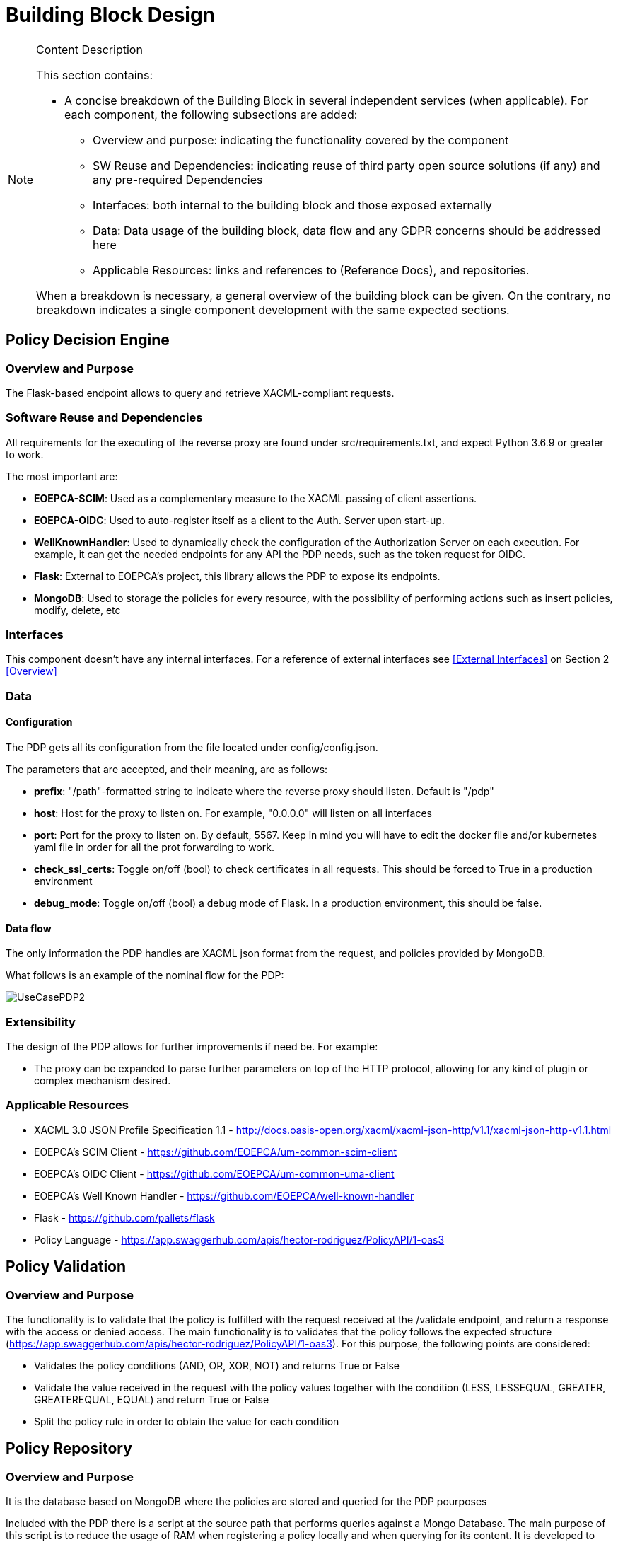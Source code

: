 [[mainComponents]]
= Building Block Design

[NOTE]
.Content Description
================================
This section contains:

* A concise breakdown of the Building Block in several independent services (when applicable). For each component, the following subsections are added:
** Overview and purpose: indicating the functionality covered by the component
** SW Reuse and Dependencies: indicating reuse of third party open source solutions (if any) and any pre-required Dependencies
** Interfaces: both internal to the building block and those exposed externally
** Data: Data usage of the building block, data flow and any GDPR concerns should be addressed here
** Applicable Resources: links and references to (Reference Docs), and repositories.

When a breakdown is necessary, a general overview of the building block can be given. On the contrary, no breakdown indicates a single component development with the same expected sections.

================================


== Policy Decision Engine

=== Overview and Purpose
The Flask-based endpoint allows to query and retrieve XACML-compliant requests. 

=== Software Reuse and Dependencies

All requirements for the executing of the reverse proxy are found under src/requirements.txt, and expect Python 3.6.9 or greater to work.

The most important are:

* **EOEPCA-SCIM**: Used as a complementary measure to the XACML passing of client assertions.
* **EOEPCA-OIDC**: Used to auto-register itself as a client to the Auth. Server upon start-up.
* **WellKnownHandler**: Used to dynamically check the configuration of the Authorization Server on each execution. For example, it can get the needed endpoints for any API the PDP needs, such as the token request for OIDC.
* **Flask**: External to EOEPCA's project, this library allows the PDP to expose its endpoints.
* **MongoDB**: Used to storage the policies for every resource, with the possibility of performing actions such as insert policies, modify, delete, etc

=== Interfaces

This component doesn't have any internal interfaces. For a reference of external interfaces see <<External Interfaces>> on Section 2 <<Overview>>

=== Data

==== Configuration

The PDP gets all its configuration from the file located under config/config.json.

The parameters that are accepted, and their meaning, are as follows:

- **prefix**: "/path"-formatted string to indicate where the reverse proxy should listen. Default is "/pdp"

- **host**: Host for the proxy to listen on. For example, "0.0.0.0" will listen on all interfaces

- **port**: Port for the proxy to listen on. By default, 5567. Keep in mind you will have to edit the docker file and/or kubernetes yaml file in order for all the prot forwarding to work.

- **check_ssl_certs**: Toggle on/off (bool) to check certificates in all requests. This should be forced to True in a production environment

- **debug_mode**: Toggle on/off (bool) a debug mode of Flask. In a production environment, this should be false.

==== Data flow

The only information the PDP handles are XACML json format from the request, and policies provided by MongoDB.

What follows is an example of the nominal flow for the PDP:

image::../images/UseCasePDP2.png[top=5%, align=right, pdfwidth=6.5in]

=== Extensibility

The design of the PDP allows for further improvements if need be. For example:

- The proxy can be expanded to parse further parameters on top of the HTTP protocol, allowing for any kind of plugin or complex mechanism desired.

=== Applicable Resources

* XACML 3.0 JSON Profile Specification 1.1 - http://docs.oasis-open.org/xacml/xacml-json-http/v1.1/xacml-json-http-v1.1.html
* EOEPCA's SCIM Client - https://github.com/EOEPCA/um-common-scim-client
* EOEPCA's OIDC Client - https://github.com/EOEPCA/um-common-uma-client
* EOEPCA's Well Known Handler - https://github.com/EOEPCA/well-known-handler
* Flask - https://github.com/pallets/flask
* Policy Language - https://app.swaggerhub.com/apis/hector-rodriguez/PolicyAPI/1-oas3

== Policy Validation
=== Overview and Purpose
The functionality is to validate that the policy is fulfilled with the request received at the /validate endpoint, and return a response with the access or denied access.
The main functionality is to validates that the policy follows the expected structure (https://app.swaggerhub.com/apis/hector-rodriguez/PolicyAPI/1-oas3).
For this purpose, the following points are considered:

* Validates the policy conditions (AND, OR, XOR, NOT) and returns True or False

* Validate the value received in the request with the policy values together with the condition (LESS, LESSEQUAL, GREATER, GREATEREQUAL, EQUAL) and return True or False

* Split the policy rule in order to obtain the value for each condition

== Policy Repository
=== Overview and Purpose
It is the database based on MongoDB where the policies are stored and queried for the PDP pourposes

Included with the PDP there is a script at the source path that performs queries against a Mongo Database. The main purpose of this script is to reduce the usage of RAM when registering a policy locally and when querying for its content.
It is developed to generate a database called 'policy_db' in case it does not exist. The collection used for the storage of the documents is called 'policies'.
The main functionalities are:

* **Insert policy**: Will generate a document with the policy data recived as input if it alredy exists it will update it. The main parameters of the policy would be an auto-generated id provided by mongo which identify each document in the database, the resource_id provided by the login-service, the name for the policy, and the configuratino which will be the policy with its resource_id. This would be mandatory parameters in order to perform other kind of queries.
* **Update policy**: Updates the content of a policy stored matched by its ID
* **Get policy from resource id**: Finds the policy, attached to a resource by a resource_id given. Returns a list of policies in json format to the resource_id asociated.
* **Get policy from id**: Matches the policy by its unique ID
* **Delete policy**: Will recive a policy id and will find and delete the matched document

This script is manipulated by the API which would intercept the request in order to perform PUT,POST and DELETE methods.
In the future this will be complient with other databases in order to unify the methods mentioned above.

=== Software Reuse and Dependencies

The script needs the library 'pymongo', to query the database. It will expect a MongoDB service running on the default's Mongo port 27017
In order to simulate database responses for unit tests, is needed to use the python mock library.

This class would be called from APIs within the PDP repository. At the moment the usage is mainly for the policy interaction purposes, but this can easily be reused by other agents.

=== Data flow

The database will only be accesible by the API or the Proxy.
The main methods for the interaction with the database are displayed in this dataflow as a summary of its scope:


=== Applicable Resources

* MongoDB image from DockerHub - https://hub.docker.com/_/mongo
